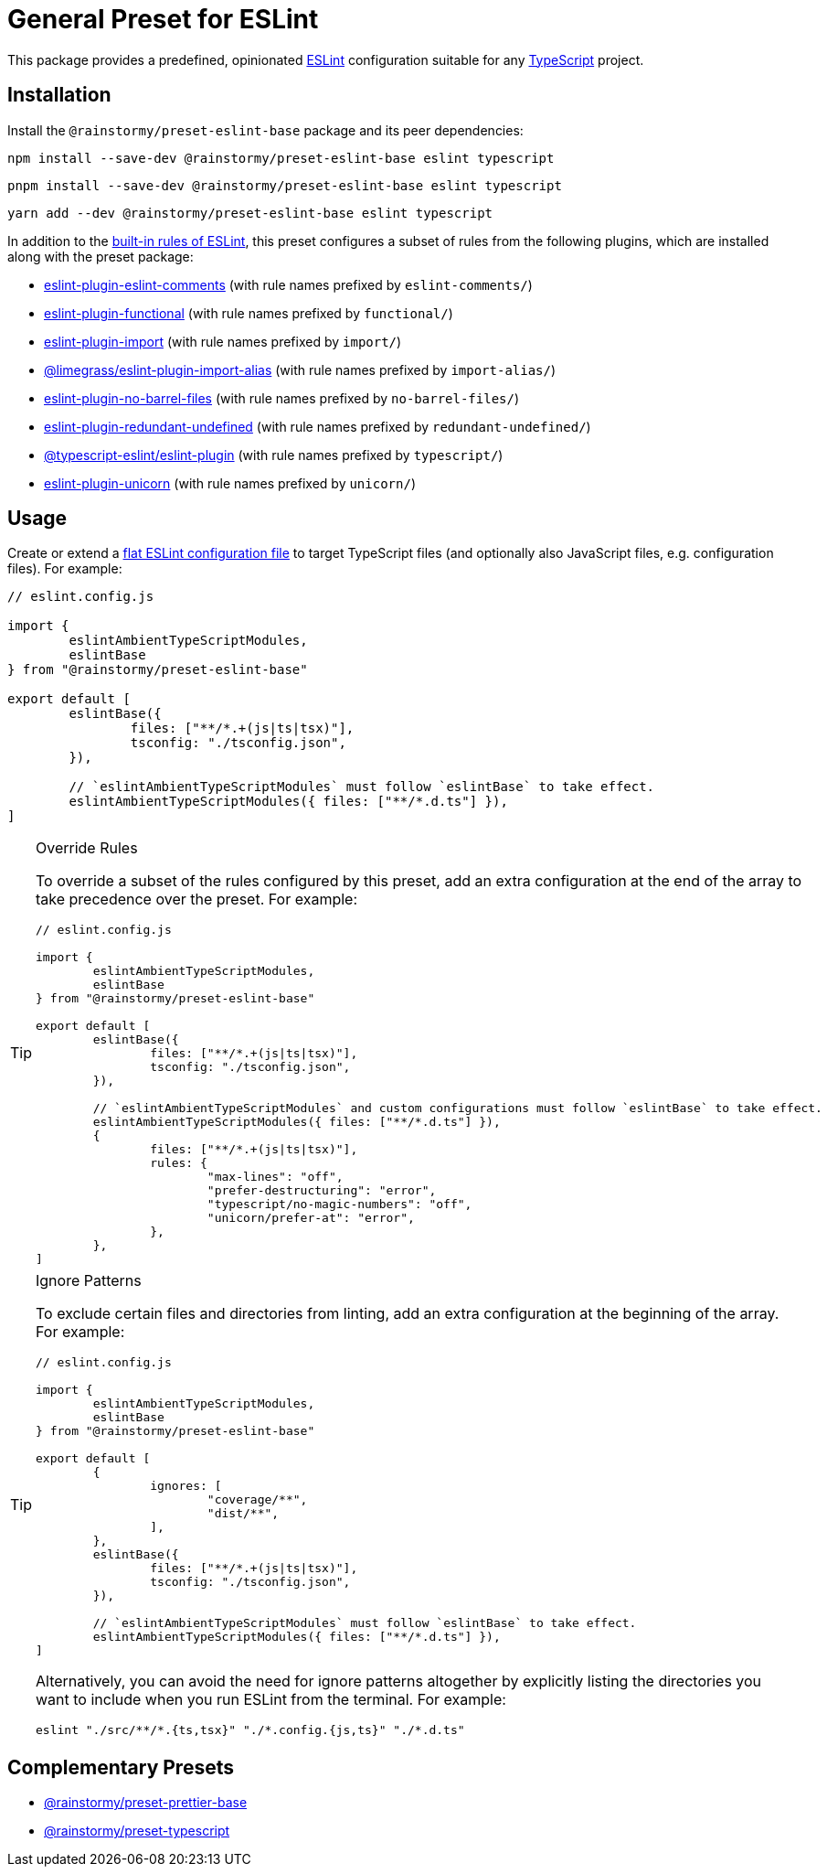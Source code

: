 = General Preset for ESLint
:experimental:
:source-highlighter: highlight.js

This package provides a predefined, opinionated https://eslint.org[ESLint] configuration suitable for any https://www.typescriptlang.org[TypeScript] project.

== Installation
Install the `@rainstormy/preset-eslint-base` package and its peer dependencies:

[source,shell]
----
npm install --save-dev @rainstormy/preset-eslint-base eslint typescript
----

[source,shell]
----
pnpm install --save-dev @rainstormy/preset-eslint-base eslint typescript
----

[source,shell]
----
yarn add --dev @rainstormy/preset-eslint-base eslint typescript
----

In addition to the https://eslint.org/docs/latest/rules[built-in rules of ESLint], this preset configures a subset of rules from the following plugins, which are installed along with the preset package:

* https://mysticatea.github.io/eslint-plugin-eslint-comments/rules[eslint-plugin-eslint-comments] (with rule names prefixed by `eslint-comments/`)
* https://github.com/eslint-functional/eslint-plugin-functional#rules[eslint-plugin-functional] (with rule names prefixed by `functional/`)
* https://github.com/import-js/eslint-plugin-import#rules[eslint-plugin-import] (with rule names prefixed by `import/`)
* https://github.com/Limegrass/eslint-plugin-import-alias#configuration[@limegrass/eslint-plugin-import-alias] (with rule names prefixed by `import-alias/`)
* https://github.com/art0rz/eslint-plugin-no-barrel-files#rules[eslint-plugin-no-barrel-files] (with rule names prefixed by `no-barrel-files/`)
* https://github.com/a-tarasyuk/eslint-plugin-redundant-undefined#usage[eslint-plugin-redundant-undefined] (with rule names prefixed by `redundant-undefined/`)
* https://typescript-eslint.io/rules[@typescript-eslint/eslint-plugin] (with rule names prefixed by `typescript/`)
* https://github.com/sindresorhus/eslint-plugin-unicorn#rules[eslint-plugin-unicorn] (with rule names prefixed by `unicorn/`)

== Usage
Create or extend a https://eslint.org/docs/latest/use/configure/configuration-files-new[flat ESLint configuration file] to target TypeScript files (and optionally also JavaScript files, e.g. configuration files).
For example:

[source,javascript]
----
// eslint.config.js

import {
	eslintAmbientTypeScriptModules,
	eslintBase
} from "@rainstormy/preset-eslint-base"

export default [
	eslintBase({
		files: ["**/*.+(js|ts|tsx)"],
		tsconfig: "./tsconfig.json",
	}),

	// `eslintAmbientTypeScriptModules` must follow `eslintBase` to take effect.
	eslintAmbientTypeScriptModules({ files: ["**/*.d.ts"] }),
]
----

[TIP]
.Override Rules
====
To override a subset of the rules configured by this preset, add an extra configuration at the end of the array to take precedence over the preset.
For example:

[source,javascript]
----
// eslint.config.js

import {
	eslintAmbientTypeScriptModules,
	eslintBase
} from "@rainstormy/preset-eslint-base"

export default [
	eslintBase({
		files: ["**/*.+(js|ts|tsx)"],
		tsconfig: "./tsconfig.json",
	}),

	// `eslintAmbientTypeScriptModules` and custom configurations must follow `eslintBase` to take effect.
	eslintAmbientTypeScriptModules({ files: ["**/*.d.ts"] }),
	{
		files: ["**/*.+(js|ts|tsx)"],
		rules: {
			"max-lines": "off",
			"prefer-destructuring": "error",
			"typescript/no-magic-numbers": "off",
			"unicorn/prefer-at": "error",
		},
	},
]
----
====

[TIP]
.Ignore Patterns
====
To exclude certain files and directories from linting, add an extra configuration at the beginning of the array.
For example:

[source,javascript]
----
// eslint.config.js

import {
	eslintAmbientTypeScriptModules,
	eslintBase
} from "@rainstormy/preset-eslint-base"

export default [
	{
		ignores: [
			"coverage/**",
			"dist/**",
		],
	},
	eslintBase({
		files: ["**/*.+(js|ts|tsx)"],
		tsconfig: "./tsconfig.json",
	}),

	// `eslintAmbientTypeScriptModules` must follow `eslintBase` to take effect.
	eslintAmbientTypeScriptModules({ files: ["**/*.d.ts"] }),
]
----

Alternatively, you can avoid the need for ignore patterns altogether by explicitly listing the directories you want to include when you run ESLint from the terminal.
For example:

[source,shell]
----
eslint "./src/**/*.{ts,tsx}" "./*.config.{js,ts}" "./*.d.ts"
----
====

== Complementary Presets
* https://github.com/rainstormy/presets-web/tree/main/packages/preset-prettier-base[@rainstormy/preset-prettier-base]
* https://github.com/rainstormy/presets-web/tree/main/packages/preset-typescript[@rainstormy/preset-typescript]

